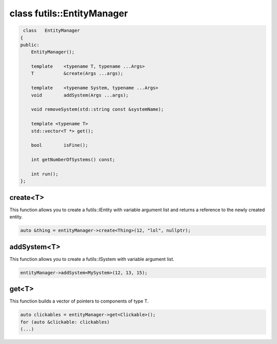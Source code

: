 class futils::EntityManager
===========================

.. code-block:: cpp

     class   EntityManager
    {
    public:
        EntityManager();

        template    <typename T, typename ...Args>
        T           &create(Args ...args);

        template    <typename System, typename ...Args>
        void        addSystem(Args ...args);

        void removeSystem(std::string const &systemName);

        template <typename T>
        std::vector<T *> get();

        bool        isFine();

        int getNumberOfSystems() const;

        int run();
    };

create<T>
---------

This function allows you to create a futils::IEntity with variable argument list and returns a reference to the newly created entity.

.. code-block:: cpp

   auto &thing = entityManager->create<Thing>(12, "lol", nullptr);

addSystem<T>
------------

This function allows you to create a futils::ISystem with variable argument list.

.. code-block:: cpp

   entityManager->addSystem<MySystem>(12, 13, 15);

get<T>
------

This function builds a vector of pointers to components of type T.

.. code-block:: cpp

   auto clickables = entityManager->get<Clickable>();
   for (auto &clickable: clickables)
   (...)


.. rst-class:: fa fa-warning fa-2x

   > You should always use ``create`` and ``addSystem`` to add entities or systems. Anything else results in **undefined behavior**
